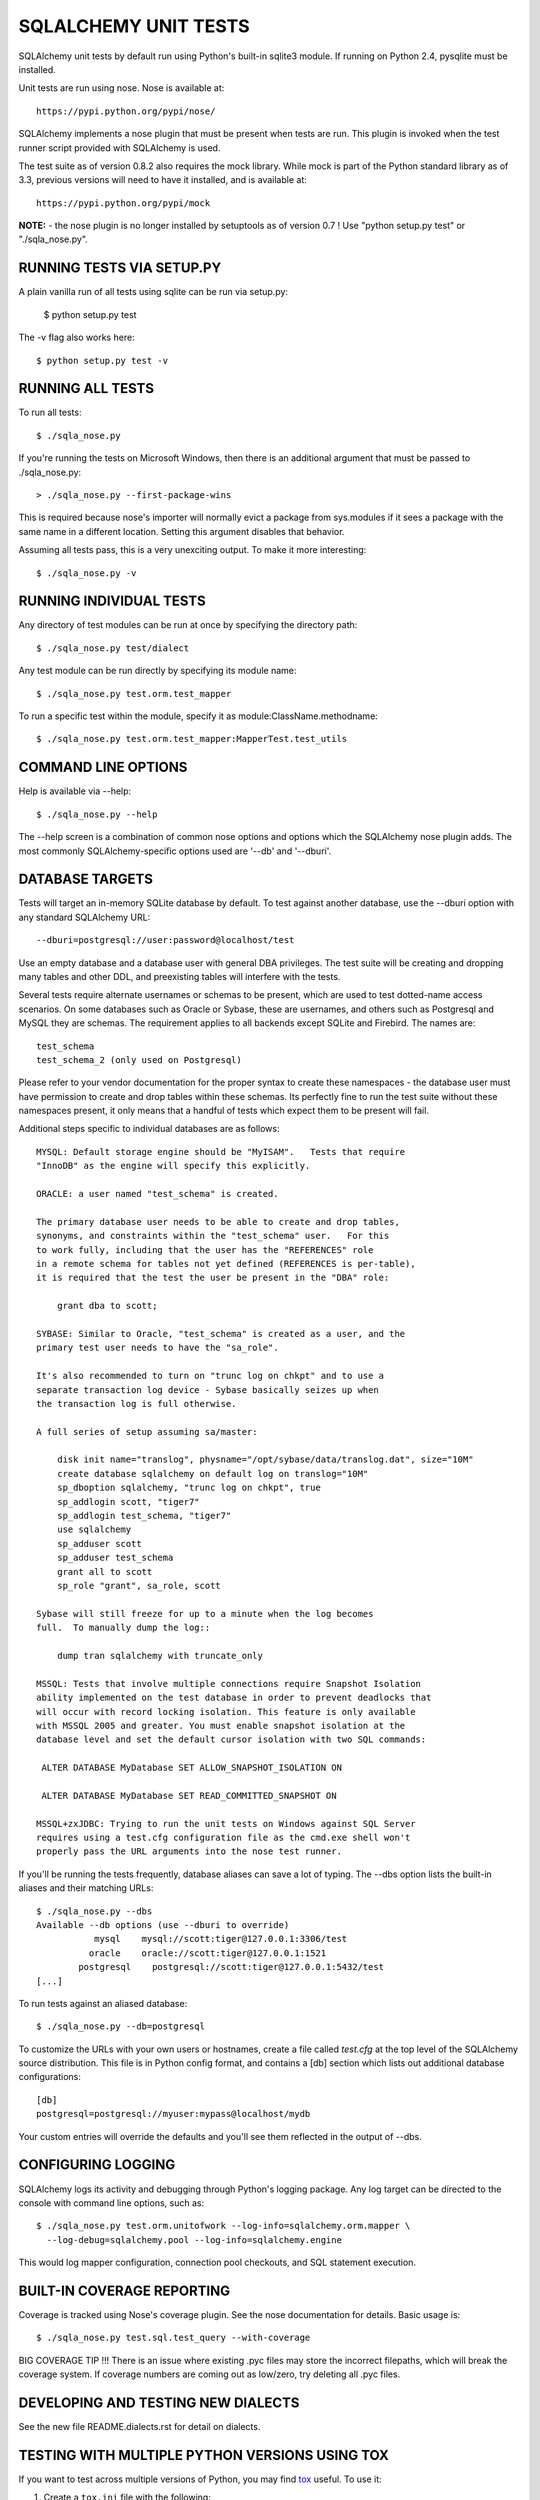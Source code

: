 =====================
SQLALCHEMY UNIT TESTS
=====================

SQLAlchemy unit tests by default run using Python's built-in sqlite3
module.  If running on Python 2.4, pysqlite must be installed.

Unit tests are run using nose.  Nose is available at::

    https://pypi.python.org/pypi/nose/

SQLAlchemy implements a nose plugin that must be present when tests are run.
This plugin is invoked when the test runner script provided with
SQLAlchemy is used.

The test suite as of version 0.8.2 also requires the mock library.  While
mock is part of the Python standard library as of 3.3, previous versions
will need to have it installed, and is available at::

    https://pypi.python.org/pypi/mock

**NOTE:** - the nose plugin is no longer installed by setuptools as of
version 0.7 !  Use "python setup.py test" or "./sqla_nose.py".

RUNNING TESTS VIA SETUP.PY
--------------------------
A plain vanilla run of all tests using sqlite can be run via setup.py:

    $ python setup.py test

The -v flag also works here::

    $ python setup.py test -v

RUNNING ALL TESTS
------------------
To run all tests::

    $ ./sqla_nose.py

If you're running the tests on Microsoft Windows, then there is an additional
argument that must be passed to ./sqla_nose.py::

    > ./sqla_nose.py --first-package-wins

This is required because nose's importer will normally evict a package from
sys.modules if it sees a package with the same name in a different location.
Setting this argument disables that behavior.

Assuming all tests pass, this is a very unexciting output.  To make it more
interesting::

    $ ./sqla_nose.py -v

RUNNING INDIVIDUAL TESTS
-------------------------
Any directory of test modules can be run at once by specifying the directory
path::

    $ ./sqla_nose.py test/dialect

Any test module can be run directly by specifying its module name::

    $ ./sqla_nose.py test.orm.test_mapper

To run a specific test within the module, specify it as module:ClassName.methodname::

    $ ./sqla_nose.py test.orm.test_mapper:MapperTest.test_utils


COMMAND LINE OPTIONS
--------------------
Help is available via --help::

    $ ./sqla_nose.py --help

The --help screen is a combination of common nose options and options which
the SQLAlchemy nose plugin adds.  The most commonly SQLAlchemy-specific
options used are '--db' and '--dburi'.


DATABASE TARGETS
----------------

Tests will target an in-memory SQLite database by default.  To test against
another database, use the --dburi option with any standard SQLAlchemy URL::

    --dburi=postgresql://user:password@localhost/test

Use an empty database and a database user with general DBA privileges.
The test suite will be creating and dropping many tables and other DDL, and
preexisting tables will interfere with the tests.

Several tests require alternate usernames or schemas to be present, which
are used to test dotted-name access scenarios.  On some databases such
as Oracle or Sybase, these are usernames, and others such as Postgresql
and MySQL they are schemas.   The requirement applies to all backends
except SQLite and Firebird.  The names are::

    test_schema
    test_schema_2 (only used on Postgresql)

Please refer to your vendor documentation for the proper syntax to create
these namespaces - the database user must have permission to create and drop
tables within these schemas.  Its perfectly fine to run the test suite
without these namespaces present, it only means that a handful of tests which
expect them to be present will fail.

Additional steps specific to individual databases are as follows::

    MYSQL: Default storage engine should be "MyISAM".   Tests that require
    "InnoDB" as the engine will specify this explicitly.

    ORACLE: a user named "test_schema" is created.

    The primary database user needs to be able to create and drop tables,
    synonyms, and constraints within the "test_schema" user.   For this
    to work fully, including that the user has the "REFERENCES" role
    in a remote schema for tables not yet defined (REFERENCES is per-table),
    it is required that the test the user be present in the "DBA" role:

        grant dba to scott;

    SYBASE: Similar to Oracle, "test_schema" is created as a user, and the
    primary test user needs to have the "sa_role".

    It's also recommended to turn on "trunc log on chkpt" and to use a
    separate transaction log device - Sybase basically seizes up when
    the transaction log is full otherwise.

    A full series of setup assuming sa/master:

        disk init name="translog", physname="/opt/sybase/data/translog.dat", size="10M"
        create database sqlalchemy on default log on translog="10M"
        sp_dboption sqlalchemy, "trunc log on chkpt", true
        sp_addlogin scott, "tiger7"
        sp_addlogin test_schema, "tiger7"
        use sqlalchemy
        sp_adduser scott
        sp_adduser test_schema
        grant all to scott
        sp_role "grant", sa_role, scott

    Sybase will still freeze for up to a minute when the log becomes
    full.  To manually dump the log::

        dump tran sqlalchemy with truncate_only

    MSSQL: Tests that involve multiple connections require Snapshot Isolation
    ability implemented on the test database in order to prevent deadlocks that
    will occur with record locking isolation. This feature is only available
    with MSSQL 2005 and greater. You must enable snapshot isolation at the
    database level and set the default cursor isolation with two SQL commands:

     ALTER DATABASE MyDatabase SET ALLOW_SNAPSHOT_ISOLATION ON

     ALTER DATABASE MyDatabase SET READ_COMMITTED_SNAPSHOT ON

    MSSQL+zxJDBC: Trying to run the unit tests on Windows against SQL Server
    requires using a test.cfg configuration file as the cmd.exe shell won't
    properly pass the URL arguments into the nose test runner.

If you'll be running the tests frequently, database aliases can save a lot of
typing.  The --dbs option lists the built-in aliases and their matching URLs::

    $ ./sqla_nose.py --dbs
    Available --db options (use --dburi to override)
               mysql    mysql://scott:tiger@127.0.0.1:3306/test
              oracle    oracle://scott:tiger@127.0.0.1:1521
            postgresql    postgresql://scott:tiger@127.0.0.1:5432/test
    [...]

To run tests against an aliased database::

    $ ./sqla_nose.py --db=postgresql

To customize the URLs with your own users or hostnames, create a file
called `test.cfg` at the top level of the SQLAlchemy source distribution.
This file is in Python config format, and contains a [db] section which
lists out additional database configurations::

    [db]
    postgresql=postgresql://myuser:mypass@localhost/mydb

Your custom entries will override the defaults and you'll see them reflected
in the output of --dbs.

CONFIGURING LOGGING
-------------------
SQLAlchemy logs its activity and debugging through Python's logging package.
Any log target can be directed to the console with command line options, such
as::

    $ ./sqla_nose.py test.orm.unitofwork --log-info=sqlalchemy.orm.mapper \
      --log-debug=sqlalchemy.pool --log-info=sqlalchemy.engine

This would log mapper configuration, connection pool checkouts, and SQL
statement execution.


BUILT-IN COVERAGE REPORTING
------------------------------
Coverage is tracked using Nose's coverage plugin.   See the nose
documentation for details.  Basic usage is::

    $ ./sqla_nose.py test.sql.test_query --with-coverage

BIG COVERAGE TIP !!!  There is an issue where existing .pyc files may
store the incorrect filepaths, which will break the coverage system.  If
coverage numbers are coming out as low/zero, try deleting all .pyc files.

DEVELOPING AND TESTING NEW DIALECTS
-----------------------------------

See the new file README.dialects.rst for detail on dialects.


TESTING WITH MULTIPLE PYTHON VERSIONS USING TOX
-----------------------------------------------

If you want to test across multiple versions of Python, you may find `tox
<http://tox.testrun.org/>`_ useful. To use it:

1. Create a ``tox.ini`` file with the following:

.. code-block:: ini

    # Tox (http://tox.testrun.org/) is a tool for running tests
    # in multiple virtualenvs. This configuration file will run the
    # test suite on all supported python versions. To use it, "pip install tox"
    # and then run "tox" from this directory.

    [tox]
    envlist = py26, py27, py33, py34, pypy

    [testenv]
    deps =
        mock
        nose
    commands = {envpython} ./sqla_nose.py

2. Run::

    pip install tox

3. Run::

    tox

This will run the test suite on all the Python versions listed in the
``envlist`` in the ``tox.ini`` file. You can also manually specify the versions
to test against::

    tox -e py26,py27,py33

